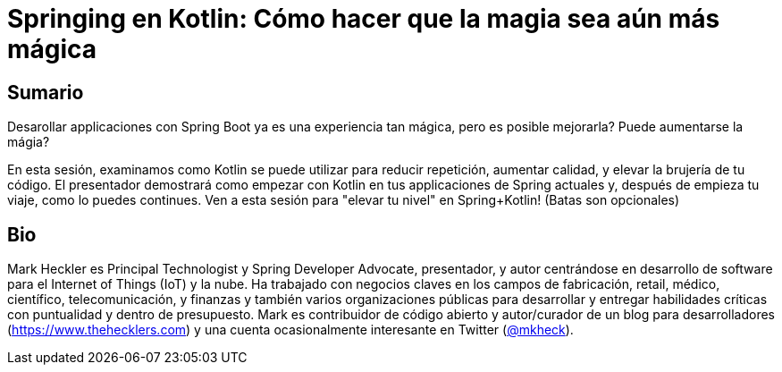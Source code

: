 = Springing en Kotlin: Cómo hacer que la magia sea aún más mágica

== Sumario

Desarollar applicaciones con Spring Boot ya es una experiencia tan mágica, pero es posible mejorarla? Puede aumentarse la mágia?

En esta sesión, examinamos como Kotlin se puede utilizar para reducir repetición, aumentar calidad, y elevar la brujería de tu código. El presentador demostrará como empezar con Kotlin en tus applicaciones de Spring actuales y, después de empieza tu viaje, como lo puedes continues. Ven a esta sesión para "elevar tu nivel" en Spring+Kotlin! (Batas son opcionales)

== Bio

Mark Heckler es Principal Technologist y Spring Developer Advocate, presentador, y autor centrándose en desarrollo de software para el Internet of Things (IoT) y la nube. Ha trabajado con negocios claves en los campos de fabricación, retail, médico, científico, telecomunicación, y finanzas y también varios organizaciones públicas para desarrollar y entregar habilidades críticas con puntualidad y dentro de presupuesto. Mark es contribuidor de código abierto y autor/curador de un blog para desarrolladores (https://www.thehecklers.com) y una cuenta ocasionalmente interesante en Twitter (https://twitter.com/mkheck[@mkheck]).
